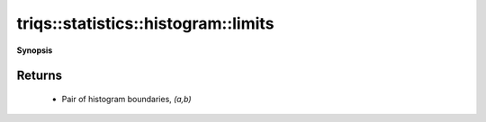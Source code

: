 ..
   Generated automatically by cpp2rst

.. highlight:: c
.. role:: red
.. role:: green
.. role:: param
.. role:: cppbrief


.. _histogram_limits:

triqs::statistics::histogram::limits
====================================


**Synopsis**

 .. rst-class:: cppsynopsis

    1. | :cppbrief:`Return boundaries of the histogram`
       | std::pair<double, double> :red:`limits` () const







Returns
^^^^^^^

 * Pair of histogram boundaries, `(a,b)`